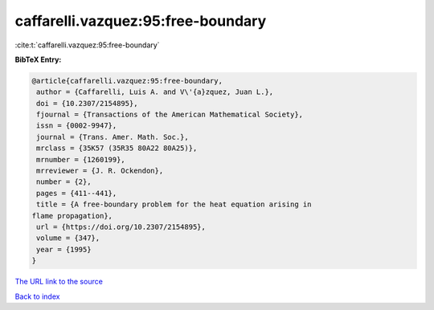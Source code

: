 caffarelli.vazquez:95:free-boundary
===================================

:cite:t:`caffarelli.vazquez:95:free-boundary`

**BibTeX Entry:**

.. code-block:: bibtex

   @article{caffarelli.vazquez:95:free-boundary,
    author = {Caffarelli, Luis A. and V\'{a}zquez, Juan L.},
    doi = {10.2307/2154895},
    fjournal = {Transactions of the American Mathematical Society},
    issn = {0002-9947},
    journal = {Trans. Amer. Math. Soc.},
    mrclass = {35K57 (35R35 80A22 80A25)},
    mrnumber = {1260199},
    mrreviewer = {J. R. Ockendon},
    number = {2},
    pages = {411--441},
    title = {A free-boundary problem for the heat equation arising in
   flame propagation},
    url = {https://doi.org/10.2307/2154895},
    volume = {347},
    year = {1995}
   }

`The URL link to the source <ttps://doi.org/10.2307/2154895}>`__


`Back to index <../By-Cite-Keys.html>`__

